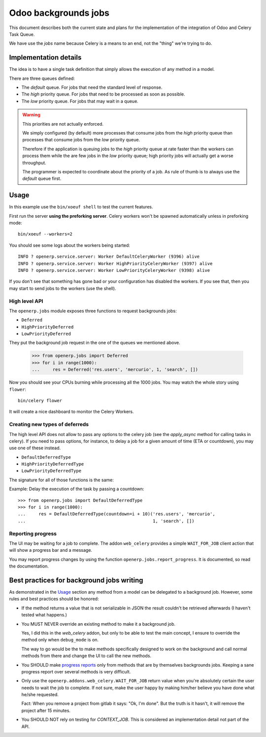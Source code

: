 =======================
 Odoo backgrounds jobs
=======================

This document describes both the current state and plans for the
implementation of the integration of Odoo and Celery Task Queue.

We have use the `jobs` name because Celery is a means to an end, not the
"thing" we're trying to do.


Implementation details
======================

The idea is to have a single task definition that simply allows the execution
of any method in a model.

There are three queues defined:

- The `default` queue.  For jobs that need the standard level of response.

- The `high` priority queue.  For jobs that need to be processed as soon as
  possible.

- The `low` priority queue.  For jobs that may wait in a queue.

.. warning::  This priorities are not actually enforced.

   We simply configured (by default) more processes that consume jobs from the
   `high` priority queue than processes that consume jobs from the `low`
   priority queue.

   Therefore if the application is queuing jobs to the `high` priority queue
   at rate faster than the workers can process them while the are few jobs in
   the `low` priority queue; high priority jobs will actually get a worse
   throughput.

   The programmer is expected to coordinate about the priority of a job.  As
   rule of thumb is to always use the `default` queue first.


Usage
=====

In this example use the ``bin/xoeuf shell`` to test the current features.

First run the server **using the preforking server**.  Celery workers won't be
spawned automatically unless in preforking mode::

  bin/xoeuf --workers=2

You should see some logs about the workers being started::

    INFO ? openerp.service.server: Worker DefaultCeleryWorker (9396) alive
    INFO ? openerp.service.server: Worker HighPriorityCeleryWorker (9397) alive
    INFO ? openerp.service.server: Worker LowPriorityCeleryWorker (9398) alive

If you don't see that something has gone bad or your configuration has
disabled the workers.  If you see that, then you may start to send jobs to the
workers (use the shell).

High level API
--------------

The ``openerp.jobs`` module exposes three functions to request backgrounds
jobs:

- ``Deferred``
- ``HighPriorityDeferred``
- ``LowPriorityDeferred``

They put the background job request in the one of the queues we mentioned
above.


  >>> from openerp.jobs import Deferred
  >>> for i in range(1000):
  ...     res = Deferred('res.users', 'mercurio', 1, 'search', [])


Now you should see your CPUs burning while processing all the 1000 jobs.  You
may watch the whole story using ``flower``::

  bin/celery flower

It will create a nice dashboard to monitor the Celery Workers.


Creating new types of deferreds
-------------------------------

The high level API does not allow to pass any options to the celery job (see
the `apply_async` method for calling tasks in celery).  If you need to pass
options, for instance, to delay a job for a given amount of time (ETA or
countdown), you may use one of these instead.

- ``DefaultDeferredType``
- ``HighPriorityDeferredType``
- ``LowPriorityDeferredType``

The signature for all of those functions is the same:

.. function:: DefaultDeferredType(**options)

   Return a function to create background jobs.  The returned function has the
   signature explained in the `Deferred`:func: function documentation.

   The `options` keyword arguments are passed to the `!apply_async`:meth:
   method the celery task class.  Any valid argument but `queue` and `args`
   can be used.  The `queue` is fixed by the type of deferred and `args` are
   properly constructed by the call to the resulting function.

   In addition you may also pass the following options which are specific of
   this API and passed to the Celery task:

   :keyword allow_nested: Whether to allow 'nested' background jobs.

      By default (``allow_nested=False``) the returned function will create a
      new background job only if not called within the context of another
      background job.

      If this argument is True, the returned function will always create a new
      background job despite the calling context.

   :type allow_nested: bool


.. function:: Deferred(model, cr, uid, method, *args, **kwargs):

   Run a method of a given model in the background.

   :param model: The name of model.

   :param cr: The cursor.  You may pass a string with the name of the
              database.

   :param uid: The user id for the background job.

   :param method: The name of the method to run as a background job.

   The rest of the arguments are the arguments to the method.


Example: Delay the execution of the task by passing a countdown::

  >>> from openerp.jobs import DefaultDeferredType
  >>> for i in range(1000):
  ...     res = DefaultDeferredType(countdown=i + 10)('res.users', 'mercurio',
  ...                                                 1, 'search', [])




Reporting progress
------------------

The UI may be waiting for a job to complete.  The addon ``web_celery``
provides a simple ``WAIT_FOR_JOB`` client action that will show a progress bar
and a message.

You may report progress changes by using the function
``openerp.jobs.report_progress``.  It is documented, so read the
documentation.



Best practices for background jobs writing
==========================================

As demonstrated in the Usage_ section any method from a model can be delegated
to a background job.  However, some rules and best practices should be
honored:

- If the method returns a value that is not serializable in JSON the result
  couldn't be retrieved afterwards (I haven't tested what happens.)

- You MUST NEVER override an existing method to make it a background job.

  Yes, I did this in the `web_celery` addon, but only to be able to test the
  main concept, I ensure to override the method only when ``debug_mode`` is
  on.

  The way to go would be the to make methods specifically designed to work on
  the background and call normal methods from there and change the UI to call
  the new methods.

- You SHOULD make `progress reports <Reporting progress>`_ only from methods
  that are by themselves backgrounds jobs.  Keeping a sane progress report
  over several methods is very difficult.

- Only use the ``openerp.addons.web_celery.WAIT_FOR_JOB`` return value when
  you're absolutely certain the user needs to wait the job to complete.  If
  not sure, make the user happy by making him/her believe you have done what
  he/she requested.

  Fact: When you remove a project from gitlab it says: "Ok, I'm done".  But
  the truth is it hasn't, it will remove the project after 15 minutes.

- You SHOULD NOT rely on testing for `CONTEXT_JOB`.  This is considered an
  implementation detail not part of the API.


..
   Local Variables:
   ispell-dictionary: "en"
   End:

